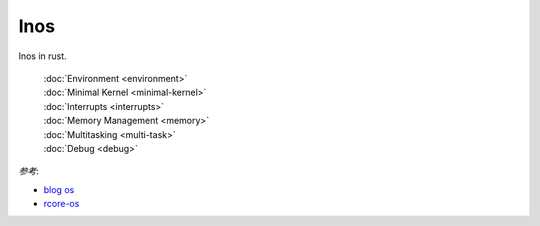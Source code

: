 
lnos
====

lnos in rust.

    | :doc:`Environment <environment>`
    | :doc:`Minimal Kernel <minimal-kernel>`
    | :doc:`Interrupts <interrupts>`
    | :doc:`Memory Management <memory>`
    | :doc:`Multitasking <multi-task>`
    | :doc:`Debug <debug>`


*参考*:

* `blog os <https://os.phil-opp.com/>`_
* `rcore-os <https://github.com/rcore-os/rCore>`_


